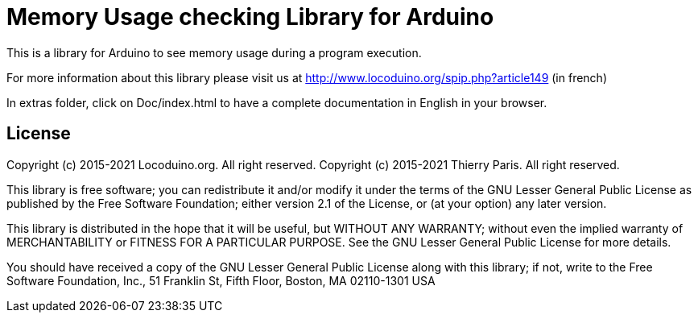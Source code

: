 = Memory Usage checking Library for Arduino =

This is a library for Arduino to see memory usage during a program execution.

For more information about this library please visit us at
http://www.locoduino.org/spip.php?article149 (in french)

In extras folder, click on Doc/index.html to have a complete documentation in English in your browser.

== License ==

Copyright (c) 2015-2021 Locoduino.org. All right reserved.
Copyright (c) 2015-2021 Thierry Paris.  All right reserved.

This library is free software; you can redistribute it and/or
modify it under the terms of the GNU Lesser General Public
License as published by the Free Software Foundation; either
version 2.1 of the License, or (at your option) any later version.

This library is distributed in the hope that it will be useful,
but WITHOUT ANY WARRANTY; without even the implied warranty of
MERCHANTABILITY or FITNESS FOR A PARTICULAR PURPOSE. See the GNU
Lesser General Public License for more details.

You should have received a copy of the GNU Lesser General Public
License along with this library; if not, write to the Free Software
Foundation, Inc., 51 Franklin St, Fifth Floor, Boston, MA 02110-1301 USA